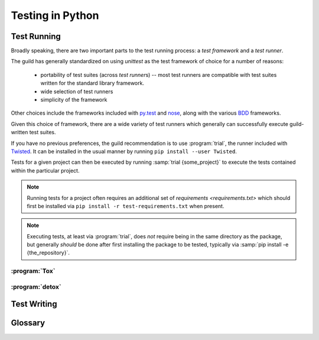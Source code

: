 =================
Testing in Python
=================

.. _testing-environment:

Test Running
============

Broadly speaking, there are two important parts to the test running
process: a `test framework` and a `test runner`.

The guild has generally standardized on using `unittest` as the test framework
of choice for a number of reasons:

    * portability of test suites (across `test runner`\ s) -- most test
      runners are compatible with test suites written for the standard
      library framework.

    * wide selection of test runners

    * simplicity of the framework

Other choices include the frameworks included with
`py.test <http://pytest.org/latest/>`_ and `nose
<https://nose.readthedocs.org/en/latest/>`_, along with the various
`BDD <https://en.wikipedia.org/wiki/Behavior-driven_development>`_
frameworks.

Given this choice of framework, there are a wide variety of test runners which
generally can successfully execute guild-written test suites.

If you have no previous preferences, the guild recommendation is to use
:program:`trial`, the runner included with `Twisted
<https://twistedmatrix.com/>`_. It can be installed in the usual manner by
running ``pip install --user Twisted``.

Tests for a given project can then be executed by running :samp:`trial
{some_project}` to execute the tests contained within the particular
project.

.. note::

    Running tests for a project often requires an additional set of
    `requirements <requirements.txt>` which should first be installed
    via ``pip install -r test-requirements.txt`` when present.

.. note::

    Executing tests, at least via :program:`trial`, does *not* require
    being in the same directory as the package, but generally *should*
    be done after first installing the package to be tested, typically
    via :samp:`pip install -e {the_repository}`.

.. seealso::

    `packaging`
        Guidelines for how to structure the package layout of a project.

    :pypi:`green`
        An alternative test runner similar to :program:`trial`.

    :pypi:`py.test`
        A test runner somewhat different from :program:`trial`, which
        includes (is built around) an alternate test framework but which
        can run `unittest` test suites as well.


.. _tox:

:program:`Tox`
--------------


.. _detox:

:program:`detox`
----------------


Test Writing
============

.. seealso::

    `How to Write Docstrings for Tests
    <https://jml.io/pages/test-docstrings.html>`_

Glossary
========

.. glossary::
    Test Framework
        A Python library that exposes mechanisms for writing test cases.

        Beyond defining the API for writing an executable test, test
        frameworks offer features related to executing common setup and
        tear down for test cases along with other execution-specific
        functionality.

    Test Runner
        An executable whose job it is to :term:`discover <test
        discovery>`, :term:`assemble <test assembly>`, and execute a
        suite of Python tests.

        Runners support a variety of features related to the discovery
        and execution process. Some come with their own test framework,
        and some simply execute tests using the :mod:`unittest` standard
        library module.

    Test Assembly
       The process of assembling a `unittest.TestSuite` out of a
       collection of discovered tests, in order to execute them all at
       once.

       This process is a function generally performed by a
       `test runner`, obsoleting the need to manually create
       `unittest.TestSuite` instances in *most* cases.

        .. note::

            Not a widely used term, but no particularly standard term
            exists.

    Test Discovery
        The process of locating executable tests "within" a given Python
        object.

        There are slight differences in implementation between different
        `test runner`\ s, but generally for tests written using the
        `unittest` `test framework`, the discovery implementation will
        find tests in:

            * `modules` whose name begins with :file:`test_{something}`

                * within which, it will look for subclasses of
                  `unittest.TestCase`

                    * and execute any method whose name begins with
                      :samp:`test_{it_does_something}`
